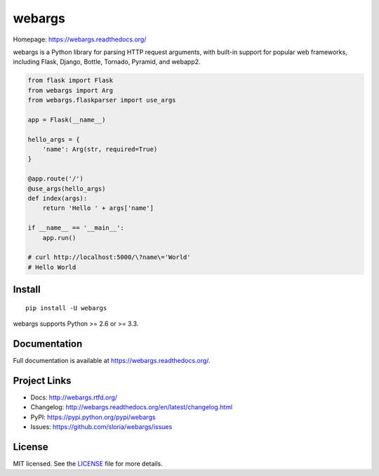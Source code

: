 =======
webargs
=======

.. image:: https://badge.fury.io/py/webargs.png
    :target: http://badge.fury.io/py/webargs

.. image:: https://travis-ci.org/sloria/webargs.png?branch=pypi
    :target: https://travis-ci.org/sloria/webargs

Homepage: https://webargs.readthedocs.org/

webargs is a Python library for parsing HTTP request arguments, with built-in support for popular web frameworks, including Flask, Django, Bottle, Tornado, Pyramid, and webapp2.

.. code-block:: python

    from flask import Flask
    from webargs import Arg
    from webargs.flaskparser import use_args

    app = Flask(__name__)

    hello_args = {
        'name': Arg(str, required=True)
    }

    @app.route('/')
    @use_args(hello_args)
    def index(args):
        return 'Hello ' + args['name']

    if __name__ == '__main__':
        app.run()

    # curl http://localhost:5000/\?name\='World'
    # Hello World

Install
-------

::

    pip install -U webargs

webargs supports Python >= 2.6 or >= 3.3.


Documentation
-------------

Full documentation is available at https://webargs.readthedocs.org/.

Project Links
-------------

- Docs: http://webargs.rtfd.org/
- Changelog: http://webargs.readthedocs.org/en/latest/changelog.html
- PyPI: https://pypi.python.org/pypi/webargs
- Issues: https://github.com/sloria/webargs/issues


License
-------

MIT licensed. See the `LICENSE <https://github.com/sloria/webargs/blob/dev/LICENSE>`_ file for more details.
